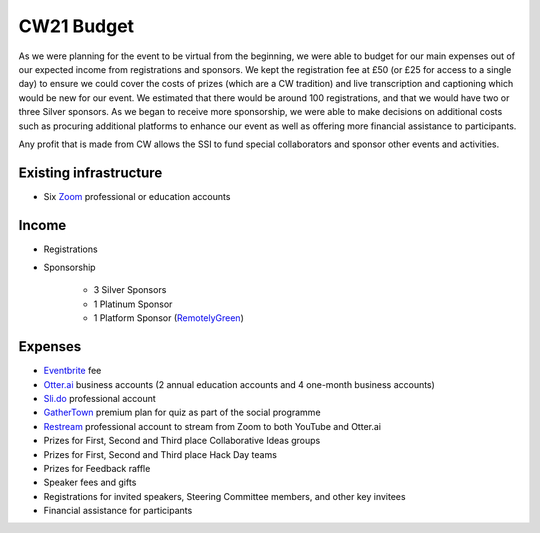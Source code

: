 .. _cw21-eps-budget: 

CW21 Budget
============

As we were planning for the event to be virtual from the beginning, we were able to budget for our main expenses out of our expected income from registrations and sponsors.
We kept the registration fee at £50 (or £25 for access to a single day) to ensure we could cover the costs of prizes (which are a CW tradition) and live transcription and captioning which would be new for our event.
We estimated that there would be around 100 registrations, and that we would have two or three Silver sponsors. 
As we began to receive more sponsorship, we were able to make decisions on additional costs such as procuring additional platforms to enhance our event as well as offering more financial assistance to participants. 

Any profit that is made from CW allows the SSI to fund special collaborators and sponsor other events and activities.


Existing infrastructure 
------------------------

- Six `Zoom <https://zoom.us/>`_ professional or education accounts 


Income 
--------------------

- Registrations
- Sponsorship 

   - 3 Silver Sponsors 
   - 1 Platinum Sponsor 
   - 1 Platform Sponsor (`RemotelyGreen <https://remotely.green/>`_)


Expenses
--------------------

- `Eventbrite <https://www.eventbrite.com/>`_ fee
- `Otter.ai <https://otter.ai/>`_ business accounts (2 annual education accounts and 4 one-month business accounts)
- `Sli.do <https://www.sli.do/>`_ professional account 
- `GatherTown <https://www.gather.town/>`_ premium plan for quiz as part of the social programme
- `Restream <https://restream.io/>`_ professional account to stream from Zoom to both YouTube and Otter.ai 
- Prizes for First, Second and Third place Collaborative Ideas groups
- Prizes for First, Second and Third place Hack Day teams
- Prizes for Feedback raffle
- Speaker fees and gifts
- Registrations for invited speakers, Steering Committee members, and other key invitees
- Financial assistance for participants 



